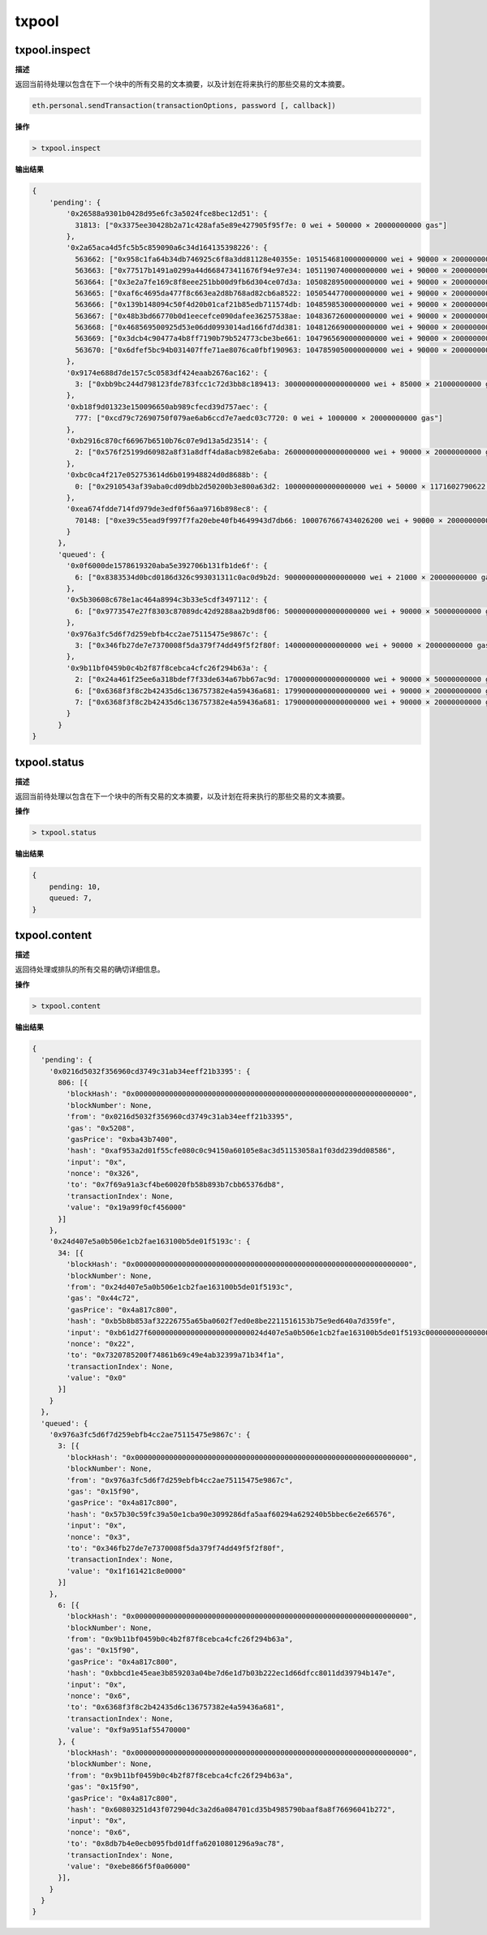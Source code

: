 ============
txpool
============

txpool.inspect
==================

**描述** 

返回当前待处理以包含在下一个块中的所有交易的文本摘要，以及计划在将来执行的那些交易的文本摘要。

.. code:: bash

   eth.personal.sendTransaction(transactionOptions, password [, callback])

**操作**

.. code:: bash

   > txpool.inspect

**输出结果**

.. code:: js

   {
       'pending': {
           '0x26588a9301b0428d95e6fc3a5024fce8bec12d51': {
             31813: ["0x3375ee30428b2a71c428afa5e89e427905f95f7e: 0 wei + 500000 × 20000000000 gas"]
           },
           '0x2a65aca4d5fc5b5c859090a6c34d164135398226': {
             563662: ["0x958c1fa64b34db746925c6f8a3dd81128e40355e: 1051546810000000000 wei + 90000 × 20000000000 gas"],
             563663: ["0x77517b1491a0299a44d668473411676f94e97e34: 1051190740000000000 wei + 90000 × 20000000000 gas"],
             563664: ["0x3e2a7fe169c8f8eee251bb00d9fb6d304ce07d3a: 1050828950000000000 wei + 90000 × 20000000000 gas"],
             563665: ["0xaf6c4695da477f8c663ea2d8b768ad82cb6a8522: 1050544770000000000 wei + 90000 × 20000000000 gas"],
             563666: ["0x139b148094c50f4d20b01caf21b85edb711574db: 1048598530000000000 wei + 90000 × 20000000000 gas"],
             563667: ["0x48b3bd66770b0d1eecefce090dafee36257538ae: 1048367260000000000 wei + 90000 × 20000000000 gas"],
             563668: ["0x468569500925d53e06dd0993014ad166fd7dd381: 1048126690000000000 wei + 90000 × 20000000000 gas"],
             563669: ["0x3dcb4c90477a4b8ff7190b79b524773cbe3be661: 1047965690000000000 wei + 90000 × 20000000000 gas"],
             563670: ["0x6dfef5bc94b031407ffe71ae8076ca0fbf190963: 1047859050000000000 wei + 90000 × 20000000000 gas"]
           },
           '0x9174e688d7de157c5c0583df424eaab2676ac162': {
             3: ["0xbb9bc244d798123fde783fcc1c72d3bb8c189413: 30000000000000000000 wei + 85000 × 21000000000 gas"]
           },
           '0xb18f9d01323e150096650ab989cfecd39d757aec': {
             777: ["0xcd79c72690750f079ae6ab6ccd7e7aedc03c7720: 0 wei + 1000000 × 20000000000 gas"]
           },
           '0xb2916c870cf66967b6510b76c07e9d13a5d23514': {
             2: ["0x576f25199d60982a8f31a8dff4da8acb982e6aba: 26000000000000000000 wei + 90000 × 20000000000 gas"]
           },
           '0xbc0ca4f217e052753614d6b019948824d0d8688b': {
             0: ["0x2910543af39aba0cd09dbb2d50200b3e800a63d2: 1000000000000000000 wei + 50000 × 1171602790622 gas"]
           },
           '0xea674fdde714fd979de3edf0f56aa9716b898ec8': {
             70148: ["0xe39c55ead9f997f7fa20ebe40fb4649943d7db66: 1000767667434026200 wei + 90000 × 20000000000 gas"]
           }
         },
         'queued': {
           '0x0f6000de1578619320aba5e392706b131fb1de6f': {
             6: ["0x8383534d0bcd0186d326c993031311c0ac0d9b2d: 9000000000000000000 wei + 21000 × 20000000000 gas"]
           },
           '0x5b30608c678e1ac464a8994c3b33e5cdf3497112': {
             6: ["0x9773547e27f8303c87089dc42d9288aa2b9d8f06: 50000000000000000000 wei + 90000 × 50000000000 gas"]
           },
           '0x976a3fc5d6f7d259ebfb4cc2ae75115475e9867c': {
             3: ["0x346fb27de7e7370008f5da379f74dd49f5f2f80f: 140000000000000000 wei + 90000 × 20000000000 gas"]
           },
           '0x9b11bf0459b0c4b2f87f8cebca4cfc26f294b63a': {
             2: ["0x24a461f25ee6a318bdef7f33de634a67bb67ac9d: 17000000000000000000 wei + 90000 × 50000000000 gas"],
             6: ["0x6368f3f8c2b42435d6c136757382e4a59436a681: 17990000000000000000 wei + 90000 × 20000000000 gas", "0x8db7b4e0ecb095fbd01dffa62010801296a9ac78: 16998950000000000000 wei + 90000 × 20000000000 gas"],
             7: ["0x6368f3f8c2b42435d6c136757382e4a59436a681: 17900000000000000000 wei + 90000 × 20000000000 gas"]
           }
         }
   }

txpool.status
===============

**描述** 

返回当前待处理以包含在下一个块中的所有交易的文本摘要，以及计划在将来执行的那些交易的文本摘要。

**操作**

.. code:: bash

   > txpool.status

**输出结果**

.. code:: js

   {
       pending: 10,
       queued: 7,
   }

txpool.content
=================

**描述** 

返回待处理或排队的所有交易的确切详细信息。

**操作**

.. code:: bash

   > txpool.content

**输出结果**

.. code:: js

   {
     'pending': {
       '0x0216d5032f356960cd3749c31ab34eeff21b3395': {
         806: [{
           'blockHash': "0x0000000000000000000000000000000000000000000000000000000000000000",
           'blockNumber': None,
           'from': "0x0216d5032f356960cd3749c31ab34eeff21b3395",
           'gas': "0x5208",
           'gasPrice': "0xba43b7400",
           'hash': "0xaf953a2d01f55cfe080c0c94150a60105e8ac3d51153058a1f03dd239dd08586",
           'input': "0x",
           'nonce': "0x326",
           'to': "0x7f69a91a3cf4be60020fb58b893b7cbb65376db8",
           'transactionIndex': None,
           'value': "0x19a99f0cf456000"
         }]
       },
       '0x24d407e5a0b506e1cb2fae163100b5de01f5193c': {
         34: [{
           'blockHash': "0x0000000000000000000000000000000000000000000000000000000000000000",
           'blockNumber': None,
           'from': "0x24d407e5a0b506e1cb2fae163100b5de01f5193c",
           'gas': "0x44c72",
           'gasPrice': "0x4a817c800",
           'hash': "0xb5b8b853af32226755a65ba0602f7ed0e8be2211516153b75e9ed640a7d359fe",
           'input': "0xb61d27f600000000000000000000000024d407e5a0b506e1cb2fae163100b5de01f5193c00000000000000000000000000000000000000000000000053444835ec580000000000000000000000000000000000000000000000000000000000000000006000000000000000000000000000000000000000000000000000000000000000000000000000000000000000000000000000000000000000000000000000000000",
           'nonce': "0x22",
           'to': "0x7320785200f74861b69c49e4ab32399a71b34f1a",
           'transactionIndex': None,
           'value': "0x0"
         }]
       }
     },
     'queued': {
       '0x976a3fc5d6f7d259ebfb4cc2ae75115475e9867c': {
         3: [{
           'blockHash': "0x0000000000000000000000000000000000000000000000000000000000000000",
           'blockNumber': None,
           'from': "0x976a3fc5d6f7d259ebfb4cc2ae75115475e9867c",
           'gas': "0x15f90",
           'gasPrice': "0x4a817c800",
           'hash': "0x57b30c59fc39a50e1cba90e3099286dfa5aaf60294a629240b5bbec6e2e66576",
           'input': "0x",
           'nonce': "0x3",
           'to': "0x346fb27de7e7370008f5da379f74dd49f5f2f80f",
           'transactionIndex': None,
           'value': "0x1f161421c8e0000"
         }]
       },
         6: [{
           'blockHash': "0x0000000000000000000000000000000000000000000000000000000000000000",
           'blockNumber': None,
           'from': "0x9b11bf0459b0c4b2f87f8cebca4cfc26f294b63a",
           'gas': "0x15f90",
           'gasPrice': "0x4a817c800",
           'hash': "0xbbcd1e45eae3b859203a04be7d6e1d7b03b222ec1d66dfcc8011dd39794b147e",
           'input': "0x",
           'nonce': "0x6",
           'to': "0x6368f3f8c2b42435d6c136757382e4a59436a681",
           'transactionIndex': None,
           'value': "0xf9a951af55470000"
         }, {
           'blockHash': "0x0000000000000000000000000000000000000000000000000000000000000000",
           'blockNumber': None,
           'from': "0x9b11bf0459b0c4b2f87f8cebca4cfc26f294b63a",
           'gas': "0x15f90",
           'gasPrice': "0x4a817c800",
           'hash': "0x60803251d43f072904dc3a2d6a084701cd35b4985790baaf8a8f76696041b272",
           'input': "0x",
           'nonce': "0x6",
           'to': "0x8db7b4e0ecb095fbd01dffa62010801296a9ac78",
           'transactionIndex': None,
           'value': "0xebe866f5f0a06000"
         }],
       }
     }
   }